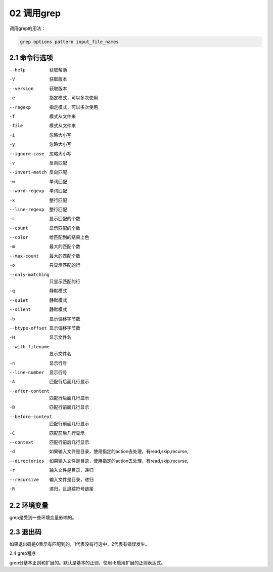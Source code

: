 02 调用grep
===============================================

调用grep的用法： 

.. code-block:: text

    grep options pattern input_file_names

2.1 命令行选项
------------------------------------------------

--help                      获取帮助
-V                          获取版本
--version                   获取版本
-e                          指定模式，可以多次使用
--regexp                    指定模式，可以多次使用
-f                          模式从文件来
-file                       模式从文件来
-i                          忽略大小写
-y                          忽略大小写
--ignore-case               忽略大小写
-v                          反向匹配
--invert-match              反向匹配
-w                          单词匹配
--word-regexp               单词匹配
-x                          整行匹配
--line-regexp               整行匹配
-c                          显示匹配的个数
--count                     显示匹配的个数
--color                     给匹配到的结果上色

-m                          最大的匹配个数
--max-count                 最大的匹配个数
-o                          只显示匹配的行
--only-matching             只显示匹配的行
-q                          静默模式
--quiet                     静默模式
--silent                    静默模式
-b                          显示偏移字节数
--btype-offset              显示偏移字节数
-H                          显示文件名
--with-filename             显示文件名
-n                          显示行号
--line-number               显示行号
-A                          匹配行后面几行显示
--after-content             匹配行后面几行显示
-B                          匹配行前面几行显示
--before-context            匹配行前面几行显示
-C                          匹配前后几行显示
--context                   匹配行前后几行显示

-d                          如果输入文件是目录，使用指定的action去处理，有read,skip,recurse,
--directories               如果输入文件是目录，使用指定的action去处理，有read,skip,recurse,
-r                          输入文件是目录，递归
--recursive                 输入文件是目录，递归
-R                          递归，且追踪符号链接

2.2 环境变量
-------------------------------------------------

grep是受到一些环境变量影响的。

2.3 退出码
---------------------------------------------------

如果退出码是0表示有匹配到的，1代表没有行选中，2代表有错误发生。

2.4 grep程序

grep分基本正则和扩展的。默认是基本的正则，使用-E启用扩展的正则表达式。

